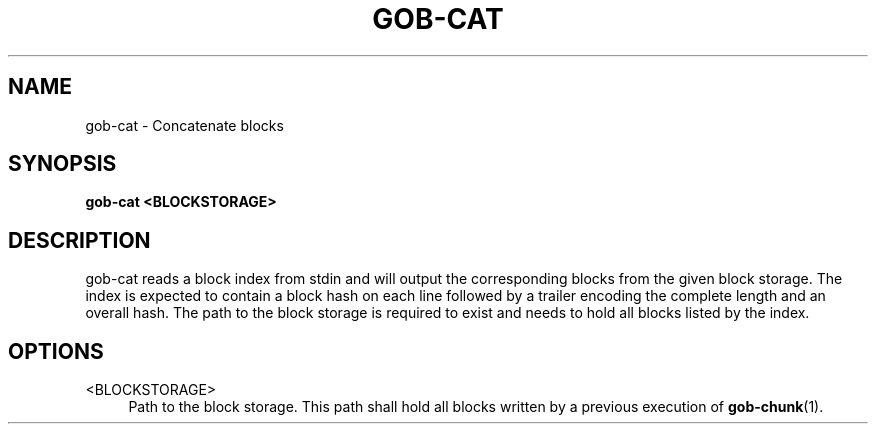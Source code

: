 .TH GOB-CAT  "1"
.SH NAME
gob-cat \- Concatenate blocks
.SH SYNOPSIS
.B gob-cat <BLOCKSTORAGE>
.SH DESCRIPTION
gob-cat reads a block index from stdin and will output the corresponding blocks from the given block storage.
The index is expected to contain a block hash on each line followed by a trailer encoding the complete length and an overall hash.
The path to the block storage is required to exist and needs to hold all blocks listed by the index.
.SH OPTIONS
<BLOCKSTORAGE>
.RS 4
Path to the block storage.
This path shall hold all blocks written by a previous execution of \fBgob-chunk\fR(1).
.RE
